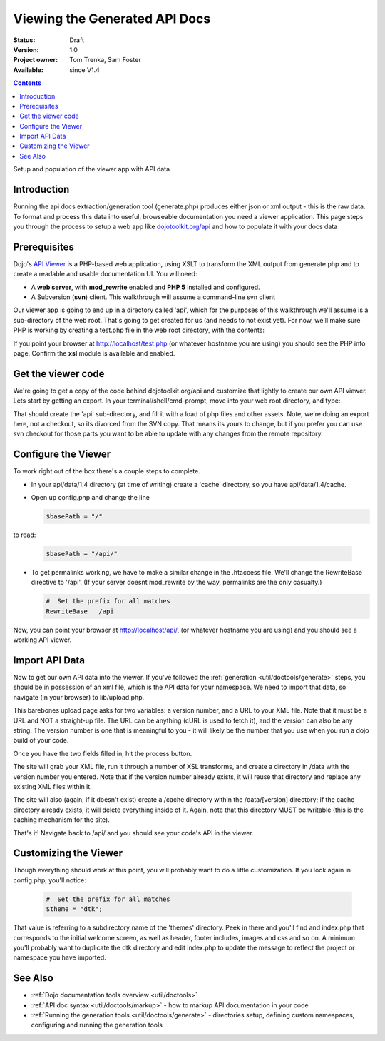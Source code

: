 .. _util/doctools/viewer:

Viewing the Generated API Docs
===============================

:Status: Draft
:Version: 1.0
:Project owner: Tom Trenka, Sam Foster
:Available: since V1.4

.. contents::
   :depth: 2

Setup and population of the viewer app with API data 

============
Introduction
============

Running the api docs extraction/generation tool (generate.php) produces either json or xml output - this is the raw data. To format and process this data into useful, browseable documentation you need a viewer application. This page steps you through the process to setup a web app like `dojotoolkit.org/api <http://dojotoolkit.org/api/>`_ and how to populate it with your docs data

=============
Prerequisites
=============

Dojo's `API Viewer <http://dojotoolkit.org/api/>`_ is a PHP-based web application, using XSLT to transform the XML output from generate.php and to create a readable and usable documentation UI. You will need: 

* A **web server**, with **mod_rewrite** enabled and **PHP 5** installed and configured. 
* A Subversion (**svn**) client. This walkthrough will assume a command-line svn client

Our viewer app is going to end up in a directory called 'api', which for the purposes of this walkthrough we'll assume is a sub-directory of the web root. That's going to get created for us (and needs to not exist yet). For now,  we'll make sure PHP is working by creating a test.php file in the web root directory, with the contents: 

.. code-block :: php
  :linenos:
    
  <?php phpinfo(); ?>

If you point your browser at http://localhost/test.php (or whatever hostname you are using) you should see the PHP info page. Confirm the **xsl** module is available and enabled.

===================
Get the viewer code
===================

We're going to get a copy of the code behind dojotoolkit.org/api and customize that lightly to create our own API viewer. Lets start by getting an export. In your terminal/shell/cmd-prompt, move into your web root directory, and type:

.. code-block :: php
  :linenos:
    
  svn export http://svn.dojotoolkit.org/website/trunk/api api

That should create the 'api' sub-directory, and fill it with a load of php files and other assets. Note, we're doing an export here, not a checkout, so its divorced from the SVN copy. That means its yours to change, but if you prefer you can use svn checkout for those parts you want to be able to update with any changes from the remote repository. 

====================
Configure the Viewer
====================

To work right out of the box there's a couple steps to complete. 

* In your api/data/1.4 directory (at time of writing) create a 'cache' directory, so you have api/data/1.4/cache. 
* Open up config.php and change the line 

  .. code-block :: php

    $basePath = "/"

to read: 

  .. code-block :: php

    $basePath = "/api/"

* To get permalinks working, we have to make a similar change in the .htaccess file. We'll change the RewriteBase directive to '/api'. (If your server doesnt mod_rewrite by the way, permalinks are the only casualty.) 

  .. code-block :: php

    #  Set the prefix for all matches
    RewriteBase   /api


Now, you can point your browser at http://localhost/api/, (or whatever hostname you are using) and you should see a working API viewer. 


====================
Import API Data
====================

Now to get our own API data into the viewer. If you've followed the :ref:`generation <util/doctools/generate>` steps, you should be in possession of an xml file, which is the API data for your namespace. We need to import that data, so navigate (in your browser) to lib/upload.php. 

This barebones upload page asks for two variables: a version number, and a URL to your XML file.
Note that it must be a URL and NOT a straight-up file.  The URL can be anything (cURL is used
to fetch it), and the version can also be any string. The version number is one that is meaningful to you - it will likely be the number that you use when you run a dojo build of your code.

Once you have the two fields filled in, hit the process button.

The site will grab your XML file, run it through a number of XSL transforms, and create a directory
in /data with the version number you entered.  Note that if the version number already exists, it
will reuse that directory and replace any existing XML files within it.

The site will also (again, if it doesn't exist) create a /cache directory within the /data/[version]
directory; if the cache directory already exists, it will delete everything inside of it.  Again,
note that this directory MUST be writable (this is the caching mechanism for the site).
  
That's it! Navigate back to /api/ and you should see your code's API in the viewer. 

======================
Customizing the Viewer
======================

Though everything should work at this point, you will probably want to do a little customization. If you look again in config.php, you'll notice: 

  .. code-block :: php

    #  Set the prefix for all matches
    $theme = "dtk";

That value is referring to a subdirectory name of the 'themes' directory. Peek in there and you'll find and index.php that corresponds to the initial welcome screen, as well as header, footer includes, images and css and so on. A minimum you'll probably want to duplicate the dtk directory and edit index.php to update the message to reflect the project or namespace you have imported.  



========
See Also
========

- :ref:`Dojo documentation tools overview <util/doctools>`
- :ref:`API doc syntax <util/doctools/markup>` - how to markup API documentation in your code
- :ref:`Running the generation tools <util/doctools/generate>` - directories setup, defining custom namespaces, configuring and running the generation tools
